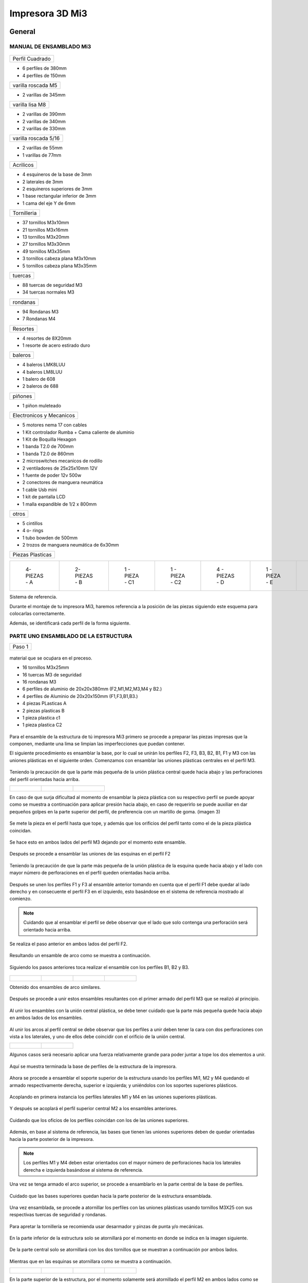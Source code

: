 **********************
Impresora 3D Mi3
**********************

General
==================

MANUAL DE ENSAMBLADO Mi3
-------------------------


.. figure:: /imagenes/i1.png


+---------------+
|Perfil Cuadrado|
+---------------+

* 6 perfiles de 380mm

* 4 perfiles de 150mm

+-------------------+
|varilla roscada M5 |
+-------------------+

* 2 varillas de 345mm

+---------------+
|varilla lisa M8|
+---------------+

* 2 varillas de 390mm

* 2 varillas de 340mm

* 2 varillas de 330mm

+--------------------+
|varilla roscada 5/16|
+--------------------+

* 2 varillas de 55mm
* 1 varillas de 77mm

+---------+
|Acrilicos|
+---------+

* 4 esquineros de la base de 3mm
* 2 laterales de 3mm
* 2 esquineros superiores de 3mm
* 1  base rectangular inferior de 3mm
* 1 cama del eje Y de 6mm

+-----------+
|Tornilleria|
+-----------+

* 37 tornillos M3x10mm
* 21 tornillos M3x16mm
* 13 tornillos M3x20mm
* 27 tornillos M3x30mm
* 49 tornillos M3x35mm
* 3  tornillos cabeza plana M3x10mm
* 5  tornillos cabeza plana M3x35mm


+-------+
|tuercas|
+-------+

* 88 tuercas de seguridad M3
* 34 tuercas normales M3

+--------+
|rondanas|
+--------+

* 94 Rondanas M3
* 7 Rondanas M4

+--------+
|Resortes|
+--------+

* 4 resortes de 8X20mm
* 1 resorte de acero estirado duro

+-------+
|baleros|
+-------+

* 4 baleros LMK8LUU
* 4 baleros LM8LUU
* 1 balero de 608
* 2 baleros de 688

+-------+
|piñones|
+-------+

* 1 piñon muleteado

+------------------------+
|Electronicos y Mecanicos|
+------------------------+

* 5 motores nema 17 con cables
* 1 Kit controlador Rumba + Cama caliente de aluminio
* 1 Kit de Boquilla Hexagon
* 1 banda T2.0 de 700mm
* 1 banda T2.0 de 860mm
* 2 microswitches mecanicos de rodillo
* 2 ventiladores de 25x25x10mm 12V
* 1 fuente de poder  12v 500w
* 2 conectores de manguera neumática
* 1 cable Usb mini
* 1 kit de pantalla LCD
* 1 malla expandible de 1/2 x 800mm


+-----+
|otros|
+-----+

* 5 cintillos
* 4 o- rings
* 1 tubo bowden de 500mm
* 2 trozos de manguera neumática de 6x30mm

+----------------+
|Piezas Plasticas|
+----------------+



.. list-table::


   * - .. figure:: /imagenes/pl1.png


          4- PIEZAS - A


     - .. figure:: /imagenes/PL2.png

          2- PIEZAS - B


     - .. figure:: /imagenes/PL3.png


          1 - PIEZA - C1


     - .. figure:: /imagenes/PL4.png

          1 - PIEZA - C2


     - .. figure:: /imagenes/PL5.png


          4 - PIEZAS - D


     - .. figure:: /imagenes/PL6.png


          1 -  PIEZA - E


     - .. figure:: /imagenes/PL7.png

          1 - PIEZA - F


     - .. figure:: /imagenes/PL8.png


          1 - PIEZA - G1


     - .. figure:: /imagenes/PL9.png


          1 - PIEZA - G


     - .. figure:: /imagenes/PL10.png


          1 - PIEZA - H1


     - .. figure:: /imagenes/PL11.png


          1 - PIEZA - H2


     - .. figure:: /imagenes/PL12.png


          1 - PIEZA - I


     - .. figure:: /imagenes/PL13.png


          2 - PIEZA - J


     - .. figure:: /imagenes/PL14.png


          4 - PIEZAS - k


     - .. figure:: /imagenes/PL15.png


          1 - PIEZA - L


     - .. figure:: /imagenes/PL16.png


          1 - PIEZA - M


     - .. figure:: /imagenes/PL17.png


          1 - PIEZA - N


     - .. figure:: /imagenes/PL18.png

          1 - PIEZA - O


     - .. figure:: /imagenes/PL19.png


          2 - PIEZA - P


     - .. figure:: /imagenes/PL20.png


          1 - PIEZA - Q


     - .. figure:: /imagenes/PL21.png


          1 - PIEZA - R


     - .. figure:: /imagenes/PL22.png


          1 - PIEZA - S


     - .. figure:: /imagenes/PL23.png


          1 - PIEZA - T


     - .. figure:: /imagenes/PL24.png


          1 - PIEZA - W


     - .. figure:: /imagenes/PL25.png


          1 - PIEZA - X


     - .. figure:: /imagenes/PL26.png


          1 - PIEZA - Y


     - .. figure:: /imagenes/PL27.png

          1 - PIEZA  -  Z







Sistema de referencia.



Durante el montaje de tu impresora Mi3, haremos referencia a la posición de las piezas siguiendo este esquema para colocarlas correctamente.


Además, se identificará cada perfil de la forma siguiente.



.. figure:: /imagenes/i2.png




PARTE UNO ENSAMBLADO DE LA ESTRUCTURA
---------------------------------------


+----------------+
|Paso 1          |
+----------------+


.. figure:: /imagenes/i3.png


material que se ocuṕara en el preceso.

* 16 tornillos M3x25mm
* 16 tuercas M3 de seguridad
* 16 rondanas M3
* 6 perfiles de aluminio de 20x20x380mm (F2,M1,M2,M3,M4 y B2.)
* 4 perfiles de Aluminio de 20x20x150mm (F1,F3,B1,B3.)
* 4 piezas PLasticas A
* 2 piezas plasticas B
* 1 pieza plastica c1
* 1 pieza plastica C2



.. figure:: /imagenes/i4.png


Para el ensamble de la estructura de tú impresora Mi3 primero se procede a
preparar las piezas impresas que la componen, mediante una lima se limpian las
imperfecciones que puedan contener.




El siguiente procedimiento es ensamblar la base, por lo cual se unirán los perfiles
F2, F3, B3, B2, B1, F1 y M3 con las uniones plásticas en el siguiente orden.
Comenzamos con ensamblar las uniones plásticas centrales en el perfil M3.



.. figure:: /imagenes/i5.png



Teniendo la precaución de que la parte más pequeña de la unión plástica central
quede hacia abajo y las perforaciones del perfil orientadas hacia arriba.





.. list-table::


   * - .. figure:: /imagenes/i6.png
                        :width: 500px


     - .. figure:: /imagenes/i7.png
                       :width: 500px


     - .. figure:: /imagenes/i8.png
                         :width: 500px






En caso de que surja dificultad al momento de ensamblar la pieza plástica con su
respectivo perfil se puede apoyar como se muestra a continuación para aplicar
presión hacia abajo, en caso de requerirlo se puede auxiliar en dar pequeños
golpes en la parte superior del perfil, de preferencia con un martillo de goma.
(imagen 3)



.. figure:: /imagenes/i9.png
                :width: 1000px


Se mete la pieza en el perfil hasta que tope, y además que los orificios del perfil
tanto como el de la pieza plástica coincidan.



.. figure:: /imagenes/i10.png
                    :width: 1000px



Se hace esto en ambos lados del perfil M3 dejando por el momento este
ensamble.



.. figure:: /imagenes/i11.png
                  :width: 1000px




Después se procede a ensamblar las uniones de las esquinas en el perfil F2


.. figure:: /imagenes/i12.png
                  :width: 1000px



Teniendo la precaución de que la parte más pequeña de la unión plástica de la
esquina quede hacia abajo y el lado con mayor número de perforaciones en el
perfil queden orientadas hacia arriba.


.. figure:: /imagenes/i13.png
                  :width: 1000px




Después se unen los perfiles F1 y F3 al ensamble anterior tomando en cuenta que
el perfil F1 debe quedar al lado derecho y en consecuente el perfil F3 en el
izquierdo, esto basándose en el sistema de referencia mostrado al comienzo.


.. figure:: /imagenes/i14.png
                  :width: 1000px



.. NOTE::
   Cuidando que al ensamblar el perfil se debe observar que el lado que solo
   contenga una perforación será orientado hacia arriba.





.. figure:: /imagenes/i15.png


Se realiza el paso anterior en ambos lados del perfil F2.



.. figure:: /imagenes/i16.png
                  :width: 1000px


Resultando un ensamble de arco como se muestra a continuación.


.. figure:: /imagenes/i17.png
                  :width: 1000px


Siguiendo los pasos anteriores toca realizar el ensamble con los perfiles B1, B2 y
B3.


.. figure:: /imagenes/i18.png
                  :width: 1000px



.. list-table::


   * - .. figure:: /imagenes/i19.png
                      :width: 500px


     - .. figure:: /imagenes/i20.png
                        :width: 500px


     - .. figure:: /imagenes/i21.png
                        :width: 500px


     - .. figure:: /imagenes/i22.png
                        :width: 500px





Obtenido dos ensambles de arco similares.


.. figure:: /imagenes/i23.png
                  :width: 1000px



Después se procede a unir estos ensambles resultantes con el primer armado del
perfil M3 que se realizó al principio.


.. figure:: /imagenes/i24.png
                  :width: 1000px


Al unir los ensambles con la unión central plástica, se debe tener cuidado que la
parte más pequeña quede hacia abajo en ambos lados de los ensambles.


.. figure:: /imagenes/i25.png
                  :width: 1000px


Al unir los arcos al perfil central se debe observar que los perfiles a unir deben
tener la cara con dos perforaciones con vista a los laterales, y uno de ellos debe
coincidir con el orificio de la unión central.



.. list-table::


   * - .. figure:: /imagenes/i26.png
                      :width: 500px


     - .. figure:: /imagenes/i27.png
                        :width: 500px

Algunos casos será necesario aplicar una fuerza relativamente grande para poder
juntar a tope los dos elementos a unir.



.. figure:: /imagenes/i28.png
                  :width: 500px


Aquí se muestra terminada la base de perfiles de la estructura de la impresora.


.. figure:: /imagenes/i29.png
                  :width: 500px


Ahora se procede a ensamblar el soporte superior de la estructura usando los
perfiles Mi1, M2 y M4 quedando el armado respectivamente derecha, superior e
izquierda; y uniéndolos con los soportes superiores plásticos.


.. figure:: /imagenes/i30.png
                  :width: 500px

Acoplando en primera instancia los perfiles laterales M1 y M4 en las uniones
superiores plásticas.


.. figure:: /imagenes/i31.png
                  :width: 500px


.. figure:: /imagenes/i32.png
                  :width: 500px


Y después se acoplará el perfil superior central M2 a los ensambles anteriores.


.. figure:: /imagenes/i33.png
                  :width: 500px


.. figure:: /imagenes/i34.png
                 :width: 500px

Cuidando que los oficios de los perfiles coincidan con los de las uniones
superiores.


.. figure:: /imagenes/i35.png
                 :width: 500px

Además, en base al sistema de referencia, las bases que tienen las uniones
superiores deben de quedar orientadas hacia la parte posterior de la impresora.


.. figure:: /imagenes/i36.png
                 :width: 500px


.. NOTE::
   Los perfiles M1 y M4 deben estar orientados con el mayor número de
   perforaciones hacia los laterales derecha e izquierda basándose al sistema de
   referencia.



.. figure:: /imagenes/i37.png
                 :width: 500px


Una vez se tenga armado el arco superior, se procede a ensamblarlo en la parte
central de la base de perfiles.


.. figure:: /imagenes/i38.png
                 :width: 500px


Cuidado que las bases superiores quedan hacia la parte posterior de la estructura
ensamblada.


.. figure:: /imagenes/i39.png
                 :width: 500px


Una vez ensamblada, se procede a atornillar los perfiles con las uniones plásticas
usando tornillos M3X25 con sus respectivas tuercas de seguridad y rondanas.


.. figure:: /imagenes/i40.png
                 :width: 500px


Para apretar la tornillería se recomienda usar desarmador y pinzas de punta y/o
mecánicas.


.. figure:: /imagenes/i41.png
                 :width: 500px

En la parte inferior de la estructura solo se atornillará por el momento en donde se
indica en la imagen siguiente.


.. figure:: /imagenes/i42.png
                 :width: 500px


De la parte central solo se atornillará con los dos tornillos que se muestran a
continuación por ambos lados.


.. figure:: /imagenes/i43.png
                 :width: 500px


.. figure:: /imagenes/i44.png
                :width: 500px



Mientras que en las esquinas se atornillara como se muestra a continuación.


.. list-table::


   * - .. figure:: /imagenes/i45.png
                      :width: 500px


     - .. figure:: /imagenes/i46.png
                        :width: 500px


     - .. figure:: /imagenes/i47.png
                      :width: 500px


     - .. figure:: /imagenes/i48.png
                        :width: 500px




En la parte superior de la estructura, por el momento solamente será atornillado el
perfil M2 en ambos lados como se muestra a continuación.


.. figure:: /imagenes/i49.png
                   :width: 500px


Dejando libre el orificio inferior.


.. figure:: /imagenes/i50.png
                   :width: 500px


Finalizando el ensamblaje de la estructura resultando como se aprecia en la
siguiente imagen.


.. figure:: /imagenes/i51.png
                   :width: 2000px



+------+
|PASO 2|
+------+


ENSAMBLADO DEL EJE Y.
----------------------


.. figure:: /imagenes/i52.png


Material que se ocuprá en el Proceso


* 11 tornillos M3x30mm
* 8 tornillos M3x20mm
* 4 tornillos M3x25mm
* 4 tornillos M3x10mm
* 2 tornillos cabeza plana M3x10mm
* 4 tornillos cabeza plana M3x35mm
* 27 tuercas M3 de seguridad
* 2 tuercas M3
* 2 tuercas 5/16
* 27 rondanas M3
* 4 piezas plasticas D
* 1 pieza plastica E
* 1 pieza Plastica F
* 4 piezas plasticas K
* 1 pieza plastica I
* 2 piezas plasticas j
* 1 pieza plastica Q
* 1 motor nema + cable
* 1 polea gt2
* 1 balero 608
* 4 baleros LM8LUU
* 1 cama caliente MK3
* 1 banda T2 de 86mm
* 2 varillas M8x 390mm
* 4 resortes de 6.5x15mm




.. figure:: /imagenes/i53.png
                   :width: 2000px


En este paso el siguiente procedimiento es ensamblar el eje Y, el cual consta de la
cama caliente donde se va depositando el material fundido y se forma la pieza a
imprimir.
Para comenzar, se preparan los carros que mueven la cama, lo cual es empotrar
el cojinete lineal LM8LUU en su respectiva base plástica, para ello nos
ayudaremos de la varilla del eje Y que usaremos también más adelante.



.. figure:: /imagenes/i54.png
                   :width: 2000px


Tomamos la varilla para alinear el cojinete y con los pulgares lo presionamos para
empotrarlo en la base.

.. figure:: /imagenes/i55.png
                   :width: 2000px

Una vez fijo el cojinete en la base nos asegurándonos que también quede lo más
lineal y derecho posible.



.. figure:: /imagenes/i56.png
              :width: 2000px


.. figure:: /imagenes/i57.png
                :width: 2000px

Realizando este mismo procedimiento para los cuatro carros que componen la
base de la cama caliente.



.. figure:: /imagenes/i58.png
                :width: 2000px

Ahora tomamos la base acrílica de la cama caliente, y si aún tiene la calcomanía
protectora se procede a quitársela.


.. figure:: /imagenes/i59.png
                :width: 2000px


Una vez preparados los carros de la base, se procede a fijarlos en el acrílico.


.. figure:: /imagenes/i60.png
                :width: 2000px


Haciendo coincidir los orificios de los carros con las perforaciones de la base
acrílica.


.. figure:: /imagenes/i61.png
                :width: 2000px


Luego se les coloca sus tornillos M3X20 con sus respectivas tuerca y rondanas
M3.


.. figure:: /imagenes/i62.png
                :width: 2000px


Dejando los carros por el momento flojos.


.. figure:: /imagenes/i63.png
                :width: 2000px


Cuando se pongan los carros, asegurarse que la parte curva de las piezas
plásticas se orienten hacia el centro, dejando la cara plana hacia afuera.
Una vez hecho esto se inserta una varilla del eje Y como se muestra, asegurándose de que
se deslice libremente.


.. figure:: /imagenes/i64.png
                :width: 2000px

Cuando se asegure de que la varilla no se atora y se deslice fácil, se aprietan los
tornillos para fijar los carros permanentemente.


.. figure:: /imagenes/i65.png
                :width: 2000px


En caso de observar que la varilla no se desliza adecuadamente se afloja de
nuevo solo un tornillo por carro y se acomodan hasta cumplir con el objetivo, una
vez hecho se aprietan de nuevo. Se repiten estos pasos para los otros carros
sobrantes.



.. figure:: /imagenes/i66.png
                :width: 2000px

Una vez estén fijos todos los carros, se monta la base central la cual sujeta la
banda del eje Y.


.. figure:: /imagenes/i67.png
                :width: 2000px


Primero se insertan los tornillos M3X25 con sus rondanas M3 en las prensas de la
banda.


.. figure:: /imagenes/i68.png
                :width: 2000px

Luego se coloca un extremo de la banda entre la prensa y la base.


.. figure:: /imagenes/i69.png
                :width: 2000px


Y se inserta el ensamble en la base acrílica guiándose por los orificios.


.. figure:: /imagenes/i70.png
                :width: 2000px


Se roscan las tuercas de seguridad M3 al otro lado de la base acrílica.


.. figure:: /imagenes/i71.png
                :width: 2000px


Por el momento solo se pondrá solo una prensa.


.. figure:: /imagenes/i72.png
                :width: 2000px


Y se aprietan los tornillos para fijar el ensamble de la banda y prensarla entre la
prensa y la base.


.. figure:: /imagenes/i73.png
                :width: 2000px


Ahora se ensamblarán las bases que sostienen todo el sistema del eje Y de la
cama caliente.


.. figure:: /imagenes/i74.png
                :width: 2000px


Primero se ubicarán dos de las bases en el perfil F2, observando que se dejó un
orificio a los laterales y cuatro en el centro, además de que las bases están
orientadas con el agujero de las varillas hacia uno, viendo la impresora desde la
parte posterior de la impresora guiándonos por el sistema de referencia.


.. figure:: /imagenes/i75.png
                :width: 2000px


A continuación, se puede observar con más detalle el sentido que deben tener las
bases.


.. figure:: /imagenes/i76.png
                :width: 2000px


Cuando se tenga bien confirmada la posición y orientación de las bases en el perfil
F2, se atornillarán al mismo con tornillos M3X30 y sus respectivas rondanas M3,
por lo que se recomienda “acostar” las estructura quedando el perfil verticalmente,
esto para facilitar el proceso.


.. figure:: /imagenes/i77.png
                :width: 2000px


Por el momento solo se atornillarán dos bases, dejando las otras dos para un paso
más adelante.


.. figure:: /imagenes/i78.png
                :width: 2000px


Ahora se reúnen los componentes del tensor para la banda del eje Y.


.. figure:: /imagenes/i79.png
                :width: 2000px


Comenzando por preparar el tensor de banda, con unas pinzas se agarra una
tuerca M3 de una de sus esquinas y se posiciona en una de las hendiduras que
tiene la pieza cuidando que dos de las caras laterales planas de la tuerca entren
paralelas a la pieza.


.. figure:: /imagenes/i80.png
                :width: 2000px


Una vez que empiece a entrar.


.. figure:: /imagenes/i81.png
                :width: 2000px


Con la punta de las pinzas se presiona la tuerca hasta que entre por completo.


.. figure:: /imagenes/i82.png
                :width: 2000px

.. figure:: /imagenes/i83.png
                :width: 2000px


En caso de ser necesario, con un clemero se acomoda la tuerca dándole
pequeños golpecitos para lograr que los orificios coincidan.


.. figure:: /imagenes/i84.png
                :width: 2000px


.. figure:: /imagenes/i85.png
                :width: 2000px

Ahora se toma la base del tensor, la cual sostiene la pieza tensora, el cojinete, el
eje y la respectiva banda.


.. figure:: /imagenes/i86.png
                :width: 2000px


Y se monta el tensor sobre la base.


.. figure:: /imagenes/i87.png
                :width: 2000px


Ahora se inserta el eje roscado sin atravesar las dos piezas, solo llegado hasta
donde se muestra.


.. figure:: /imagenes/i88.png
                :width: 2000px


Se toma el cojinete y se inserta entre las piezas plásticas.


.. figure:: /imagenes/i89.png
                :width: 2000px


Y se atraviesa todo el conjunto con el eje roscado.


.. figure:: /imagenes/i90.png
                :width: 2000px


Observando que el achaflanado (cara inclinada) del tensor quede hacia arriba
como se indica.


.. figure:: /imagenes/i91.png
                :width: 2000px


Enseguida se insertan los tornillos M3X10 de cara plana en los orificios del tensor
y solamente se allegan sin apretar. Estos tornillos son los que nos ayudaran a
tensar la banda del eje Y cuando sea necesario.


.. figure:: /imagenes/i92.png
                :width: 2000px


Después se monta sobre el perfil F2 ubicándolo en las dos perforaciones del
centro y se procede a atornillar.


.. figure:: /imagenes/i93.png
                :width: 2000px


Para atornillar el sistema del tensor para la banda del eje Y, es recomendable
mover hacia un lado el eje roscado sin sacarlo completamente, quedando su cara
lateral al ras del tensor.


.. figure:: /imagenes/i94.png
                :width: 2000px


Para así poder colocar el tornillo M3X30 con sus rondanas M3 con facilidad y
poder apretarlo con las herramientas indicadas.


.. figure:: /imagenes/i95.png
                :width: 2000px


Realizando este paso para ambos tornillos y finalizando con regresar al eje
roscado a su posición original.


.. figure:: /imagenes/i96.png
                :width: 2000px

Una vez estén las bases y el tensor fijos en el perfil F2, se procede a colocar la
base de la cama.


.. figure:: /imagenes/i97.png
                :width: 2000px


Para este paso, se toman las dos bases restantes que anteriormente no se habían
usado y se les inserta la varilla del eje Y a cada uno.


.. figure:: /imagenes/i98.png
                :width: 2000px


Una vez que cada varilla tenga su respectiva base, se deslizaran en los carros de
la base acrílica.


.. figure:: /imagenes/i99.png
                :width: 2000px

.. figure:: /imagenes/i100.png
                :width: 2000px

Cuando ambas varillas estén colocadas, se girará la base 180°, con los pulgares
detendremos el acrílico y con los dedos sobrantes, las varillas para que ningún
elemento se deslice al momento de trasladar el sistema.


.. figure:: /imagenes/i101.png
                :width: 2000px


Se procederá a colocar el sistema de la cama en la estructura, de tal forma que los
extremos de las varillas que no tienen bases entren en las que ya estén fijas, y las
bases que no están atornilladas se ubiquen en sus respectivos orificios del perfil
B2.


.. figure:: /imagenes/i102.png
                :width: 2000px


Inserción de las varillas en las bases ya previamente fijas.


.. figure:: /imagenes/i103.png
                :width: 2000px


Se ubican las bases que no se habían atornillado en sus respectivos orificios.


.. figure:: /imagenes/i104.png
                :width: 2000px


Cuando las bases del perfil B2 estén ubicadas correctamente, se procede a
atornillarlas con tornillos M3X30 y sus rondanas M3, fijando definitivamente la
base de la cama cliente con tuerca de seguridad M3.


.. figure:: /imagenes/i105.png
                :width: 2000px


Ahora se toma el extremo de la banda que no está fijo a la base, y se pasa por la
parte superior del cojinete ubicado en el tensor.


.. figure:: /imagenes/i106.png
                :width: 2000px


Y de nuevo se inserta por la parte inferior, de tal forma que la banda este
“abrazando” al cojinete.


.. figure:: /imagenes/i107.png
                :width: 2000px


Por ahora se deja el extremo de la banda libre, y se empieza a preparar el motor
que moverá el eje Y.


.. figure:: /imagenes/i108.png
                :width: 2000px

Para ello se colocará el motor con su conexión hacia la lateral izquierda viéndolo
desde el eje, como se muestra.


.. figure:: /imagenes/i109.png
                :width: 2000px


Y se le montara la base que lo mantiene fijo en el perfil B2.


.. figure:: /imagenes/i110.png
                :width: 2000px


Se atornilla con tornillos M3X10 la base en el motor.


.. figure:: /imagenes/i111.png
                :width: 2000px


Y en el orificio que tiene en el soporte izquierdo se le coloca una tuerca de
seguridad.


.. figure:: /imagenes/i112.png
                :width: 2000px


Ayudándonos de las pinzas para presionar la tuerca.


.. figure:: /imagenes/i113.png
                :width: 2000px

Y empotrarla de manera correcta.


.. figure:: /imagenes/i114.png
                :width: 2000px


Ahora se monta el conjunto sobre el perfil B2, insertándole un tornillo M3X30 y su
rondana M3.


.. figure:: /imagenes/i115.png
                :width: 2000px


Se atornilla la base que sostiene al motor y se aprieta hasta que no se mueva.


.. figure:: /imagenes/i116.png
                :width: 2000px


Una vez fijo el motor del eje Y, se le acopla una polea para mover la banda,
teniendo en cuenta que uno de los opresores debe quedar sobre la cara pana del
eje del motor, y luego se aprietan ambos opresores.


.. figure:: /imagenes/i117.png
                :width: 2000px


.. figure:: /imagenes/i118.png
                :width: 2000px


Ahora que se tienen listos los componentes que mueven la banda del eje Y, se
procede a fijarla, para ello por comodidad se recomienda acostar la estructura de
lado como se muestra, y tomamos el extremo suelto de la banda.


.. figure:: /imagenes/i119.png
                :width: 2000px


Como se puede apreciar, se pasa la banda por la polea del motor del eje Y.


.. figure:: /imagenes/i120.png
                :width: 2000px

Y se posiciona la punta de la banda entre la base de las prensas y las mismas
prensas.


.. figure:: /imagenes/i121.png
                :width: 2000px


Ahora, se le insertan los tornillos M3X25 y sus rondanas M3 a las prensas, y con
un desarmador se jala la banda sin aflojarla.

.. figure:: /imagenes/i122.png
                :width: 2000px


.. figure:: /imagenes/i123.png
                :width: 2000px


Ahora, para el siguiente paso, se recomienda para más comodidad y simplicidad,
ayuda extra, mientras una persona detiene la estructura y con unas pinzas jala la
banda sin dejar de tensarla, otra, con un desarmador y otras pinzas aprieta los
tornillos de las prensas, para así fijar por completo la banda del eje Y.


.. figure:: /imagenes/i124.png
                :width: 2000px


Una vez que la banda del eje Y quede completamente fija, se procede a tensarla.
Para ello nos ubicamos donde se encuentra el tensor del eje Y.


.. figure:: /imagenes/i125.png
                :width: 2000px


Una vez se ubique el tensor, se apretarán los torillos frontales de la pieza.

.. figure:: /imagenes/i126.png
                :width: 2000px

Hasta llegar a una tensión favorable, checando la rigidez de la banda con los
dedos.


.. figure:: /imagenes/i127.png
                :width: 2000px


Cuando se tenga la base de acrílica montada sobre la estructura, se prosigue a
montar la cama caliente sobre la mencionada base.


.. figure:: /imagenes/i128.png
                :width: 2000px


Se comienza con tomar la cama caliente ya prepara con su respectiva termo
resistencia y su cable de alimentación, y se le insertan los tornillos M3X35 de
cabeza plana en las cuatro esquinas.


.. figure:: /imagenes/i129.png
                :width: 2000px


.. figure:: /imagenes/i130.png
                :width: 2000px


Después se pone la cama con la cara plateada hacia abajo y con las puntas de los
torillos hacia arriba y se monta el tapete automotriz.


.. figure:: /imagenes/i131.png
                :width: 2000px


Después a cada esquina se le agrega una rondana M4


.. figure:: /imagenes/i132.png
                :width: 2000px


Y un muelle.


.. figure:: /imagenes/i133.png
                :width: 2000px


Enseguida se procede a montar la cama caliente en la base acrílica, pero antes se
recomienda poner un poco de cinta en cada tornillo, para cuando se manipule la
cama caliente estos no se salgan de sus orificios.


.. figure:: /imagenes/i134.png
                :width: 2000px


Después se ubica la cama caliente en la base de acrílico, haciendo coincidir los
tornillos con sus respectivos orificios cuidando que los cables de la cama queden
hacia atrás.


.. figure:: /imagenes/i135.png
                :width: 2000px


Una vez insertados los torillos, se les agrega su tuerca de seguridad M3.


.. figure:: /imagenes/i136.png
                :width: 2000px


Se le desprende la cinta a cada tornillo.


.. figure:: /imagenes/i137.png
                :width: 2000px


Y se enrosca el tornillo de tal forma que solo entre en la tuerca de seguridad,
apenas apretando el resorte.


.. figure:: /imagenes/i138.png
                :width: 2000px


.. figure:: /imagenes/i139.png
                :width: 2000px


Hasta aquí se finaliza el ensamblado del eje Y, resultado el sistema como se
muestra a continuación.


.. figure:: /imagenes/i140.png
                :width: 2000px




+-------+
|PASO 3 |
+-------+

ENSAMBLADO DEL EJE Z.
----------------------

Material que se ocupará en el proceso


* 16 tornillos M3x10mm
* 6 tornillos M3x25mm
* 3 tornillos M3x16mm
* 6 tuercas M3 de seguridad
* 8 tuercas M3
* 4 tuercas M5
* 2 tuercas 5/16
* 8 rondanas M3
* 2 varillas M8x390mm
* 2 varillas M5
* 2 trozos de manguera neumática
* 2 baleros lineales LMK8LUU
* 1 motor nema 17 + cable
* 1 polea gt2
* 1 pieza plastica G1
* 1 pieza plastica G2
* 1 pieza plastica L
* 1 pieza plastica M


.. figure:: /imagenes/i141.png
                :width: 2000px


En este paso primero se comienza preparando los motores del eje Z, se toma una
varilla roscada de 5 mm y se le monta un tramo de 30 mm de tubo neumático
dándole pequeños golpes hasta que la varilla entre a la mitad.


.. figure:: /imagenes/i142.png
                :width: 2000px


.. figure:: /imagenes/i143.png
              :width: 2000px


Ahora, con unas pinzas de punta, se introducen en la manguera neumática y se
abren un poco las pinzas rotando la manguera al mismo tiempo, esto para aflojar
un poco la entrada de la manguera.


.. figure:: /imagenes/i144.png
              :width: 2000px


Después, antes de que la manguera vuelva a su estado normal, se monta sobre el
eje del motor.


.. figure:: /imagenes/i145.png
              :width: 2000px


.. figure:: /imagenes/i146.png
                :width: 2000px


Realizando este proceso para ambos motores.


.. figure:: /imagenes/i147.png
                :width: 2000px


Después se les montara su base plástica cuidando que los conectores del motor,
queden hacia atrás de la pestaña que contiene solo un orificio para tornillo.


.. figure:: /imagenes/i148.png
                :width: 2000px


.. figure:: /imagenes/i149.png
                :width: 2000px


Después se les pondrá tornillería M3X10 con su rondana M3.


.. figure:: /imagenes/i150.png
                :width: 2000px

Y se aprietan los tornillos.


.. figure:: /imagenes/i151.png
                :width: 2000px

Resultando el ensamble de los motores como se muestra.


.. figure:: /imagenes/i152.png
                :width: 2000px

Una vez listos los motores del eje Z, se comienzan a ensamblar los carros del eje Z.


.. figure:: /imagenes/i153.png
                :width: 2000px


Primero se armará el carro que contiene el motor del eje X, comenzando con
preparar el mencionando motor poniéndole su polea.


.. figure:: /imagenes/i154.png
                :width: 2000px


Cuidando que uno de los opresores quede sobre la cara plana del eje del motor, y
se procede a apretarlos.


.. figure:: /imagenes/i155.png
                :width: 2000px


Cuando la polea esta lista, se monta el respectivo carro sobre el motor y se
atornilla con tornillos M3X16 fijándolo completamente.


.. figure:: /imagenes/i156.png
                :width: 2000px


Tres tornillos sujetando el carro en el motor.


.. figure:: /imagenes/i157.png
                :width: 2000px

Ahora, se toman dos tuercas M4, y con las pinzas se sujetan de una esquina, y
con sus lados planos en forma vertical se ubican en los orificios que se muestran.


.. figure:: /imagenes/i158.png
                :width: 2000px


Después con la punta de las pinzas se empujan.


.. figure:: /imagenes/i159.png
                :width: 2000px


Hasta que las tuercas entren por completo.


.. figure:: /imagenes/i160.png
                :width: 2000px


Realizando los mismo pasos anteriores, se aplican para insertar las tuercas M3 en
las ranuras del cojinete LM8KLUU que se muestran.


.. figure:: /imagenes/i161.png
                :width: 2000px


.. figure:: /imagenes/i162.png
                :width: 2000px


.. figure:: /imagenes/i163.png
                :width: 2000px


Cuando las cuatro tuercas M3 estén empotradas en el carro, se procede a
ensamblar el cojinete lineal LMK8LUU, donde se prepara poniendo los tornillos
M3X10 y dos Orings salteados.


.. figure:: /imagenes/i164.png
                :width: 2000px


.. figure:: /imagenes/i165.png
                :width: 2000px


Después se mete el cojinete lineal en el orificio del carro.


.. figure:: /imagenes/i166.png
                :width: 2000px

Y se atornilla.


.. figure:: /imagenes/i167.png
                :width: 2000px


Ahora se preparará el otro carro Z, el cual contiene una polea para la banda del
mismo eje.


.. figure:: /imagenes/i168.png
                :width: 2000px


Realizando los mismos pasos para el carro anterior, se ensambla el cojinete lineal
del otro carro Z.


.. figure:: /imagenes/i169.png
                :width: 2000px


De igual forma, se empotran las tuercas M4.


.. figure:: /imagenes/i170.png
                :width: 2000px


Una vez el carro tenga toda su tornillería y tuercas listas, se ensamblará la polea
del carro. Tomando el cojinete 688 entre las dos rondanas 5/16. como se muestra.


.. figure:: /imagenes/i171.png
                :width: 2000px

Una vez insertadas las piezas, se introduce el eje roscado atrabezando las
rondanas y el cojinete.


.. figure:: /imagenes/i172.png
                :width: 2000px


Y fijando el ensamble con dos tuercas 5/16


.. figure:: /imagenes/i173.png
                :width: 2000px

Cuando se tengan preparados los carros, se enroscarán las varillas roscadas en
las tuercas M4 insertadas previamente,


.. figure:: /imagenes/i174.png
                :width: 2000px


.. figure:: /imagenes/i175.png
                :width: 2000px


Dejando ambos carros a una altura media de las varillas.


.. figure:: /imagenes/i176.png
                :width: 2000px


Después, por la parte superior, se deslizarán las varillas del eje Z hasta topar
dentro de los orificios que se encuentran en las bases de los motores del mismo
eje.


.. figure:: /imagenes/i177.png
                :width: 2000px


.. figure:: /imagenes/i178.png
                :width: 2000px


Terminando de ensamblar el eje Z como se presenta a continuación.


.. figure:: /imagenes/i179.png
                :width: 2000px




+------+
|PASO 4|
+------+

ENSAMBLADO DEL EJE X.
----------------------


.. figure:: /imagenes/i180.png
                :width: 2000px


Material que se va a ocupar en el Proceso.


* 6 tornillos M3x25mm
* 11 tornillos M3x16mm
* 3 tornillos M3x30mm
* 12 tuercas M3
* 8 tuercas M3 de seguridad
* 1 tuerca M6
* 12 rondas M3
* 1 rondana M4
* 2 varillas M8 de 330mm
* 2 baleros lineales LMK8LUU
* 1 motor nema 17
* 1 kit de boquilla Hexagon de 3mm
* 2 ventiladores de 25x25mm de 12v
* 1 sensor inductivo
* 1 conector neumático
* 1 Banda t2 de 700mm
* 1 pieza plastica N
* 1 pieza plastica O
* 2 piezas P


.. figure:: /imagenes/i181.png
                :width: 2000px


Para este paso, primero se prepara el modulo del carro X ensamblando todos los
componentes mecánicos y electrónicos. Empezando primero por insertar un
tornillo M3X25 y su rondana M3 en el módulo frontal del carro en la parte inferior.


.. figure:: /imagenes/i182.png
                :width: 2000px


.. figure:: /imagenes/i183.png
                :width: 2000px


.. figure:: /imagenes/i184.png
                 :width: 2000px


Luego se preparará la parte posterior del carro X como se ha mostrado en los
pasos anteriores, ensamblando los cojinetes lineales LMK8LUU.




.. list-table::

   * - .. figure:: /imagenes/i185.png
          :width: 320px

          paso 1

     - .. figure:: /imagenes/i186.png
          :width: 320px

          paso 2

     - .. figure:: /imagenes/i187.png
          :width: 320px

          paso 3

     - .. figure:: /imagenes/i188.png
          :width: 320px

          paso 4

     - .. figure:: /imagenes/i189.png
          :width: 320px

          paso 5

     - .. figure:: /imagenes/i190.png
          :width: 320px

          paso 6





Una vez lista la parte posterior del carro, se continua por armar ahora la parte
frontal del mismo, comenzando por ensamblar la boquilla extrusora.
Teniendo en cuenta que los cables deben de salir por el recuadro del modulo.


.. figure:: /imagenes/i191.png
                 :width: 2000px

.. figure:: /imagenes/i192.png
                :width: 2000px


Después se ensambla el soporte de aluminio en la hendidura, cuidando que la
guía coincida con el cuello de la boquilla.



.. figure:: /imagenes/i193.png
                :width: 2000px


.. figure:: /imagenes/i194.png
                :width: 2000px


Después se insertan dos tornillos M3X20 con sus respectivas rondanas M3, sobre
el soporte de aluminio.


.. figure:: /imagenes/i195.png
                :width: 2000px


.. figure:: /imagenes/i196.png
                :width: 2000px


Y por debajo del mismo, se insertan tuercas de seguridad.


.. figure:: /imagenes/i197.png
                :width: 2000px

Para posteriormente, con ayuda de unas pinzas y desarmador, apretar bien la
pieza.


.. figure:: /imagenes/i198.png
                :width: 2000px


.. figure:: /imagenes/i199.png
                :width: 2000px


.. figure:: /imagenes/i200.png
                :width: 2000px


Después, por donde introdujimos la tuerca de seguridad para el soporte de
aluminio, se ensamblarán los ventiladores de 20X20 mm a cada lado del módulo.


.. figure:: /imagenes/i201.png
                :width: 2000px


Se les inserta tornillería M3X10.


.. figure:: /imagenes/i202.png
                :width: 2000px


Y se aprietan hasta fijar por completo los ventiladores.


.. figure:: /imagenes/i203.png
                :width: 2000px


.. figure:: /imagenes/i204.png
                 :width: 2000px


Quedando el ensamble con un ventilador para la punta de la boquilla, y el otro
para el disipador de la misma.


.. figure:: /imagenes/i205.png
                 :width: 2000px


Enseguida se procede a colocar el sensor inductivo, por lo que primero se
embrocan las tuercas del sensor en la base del módulo. Una arriba y la otra
debajo.


.. figure:: /imagenes/i206.png
                 :width: 2000px


Tuerca embrocada parte superior.


.. figure:: /imagenes/i207.png
              :width: 2000px


Tuerca embrocada parte inferior.


.. figure:: /imagenes/i208.png
              :width: 2000px


Después, por la tuerca de la parte superior se enrosca el sensor inductivo hasta
que la punta azul casi coincida con la punta de la boquilla.


.. figure:: /imagenes/i209.png
              :width: 2000px

.. figure:: /imagenes/i210.png
              :width: 2000px

Enseguida se enrosca el conector neumático en la parte superior de la boquilla.


.. figure:: /imagenes/i211.png
              :width: 2000px


.. figure:: /imagenes/i212.png
              :width: 2000px


Resultando por el momento el módulo frontal de esta manera.


.. figure:: /imagenes/i213.png
              :width: 2000px


Ahora se unirán los módulos posterior y frontal, pero para ello antes se deben
acomodar los cables de los componentes electrónicos en las guías con las que
cuenta el módulo frontal.


.. figure:: /imagenes/i214.png
              :width: 2000px


Una vez acomodados los cables, mediante el torillo que se puso al principio de
este paso y otros dos a utilizar de M3X25 con sus rondanas, se unen las dos
partes del módulo.


.. figure:: /imagenes/i215.png
              :width: 2000px


.. figure:: /imagenes/i216.png
              :width: 2000px


Resultando el módulo X ensamblado como se muestra a continuación.


.. figure:: /imagenes/i217.png
              :width: 2000px


Una vez terminado el carro del módulo X, se insertarán las varillas de acero por
los cojinetes lineales.


.. figure:: /imagenes/i218.png
              :width: 2000px


.. figure:: /imagenes/i219.png
              :width: 2000px


Colocando ambas varillas.


.. figure:: /imagenes/i220.png
              :width: 2000px


.. figure:: /imagenes/i221.png
              :width: 2000px


Terminando por armar todo el carro del eje X.


.. figure:: /imagenes/i222.png
              :width: 2000px


+------+
|PASO 5|
+------+

MONTAJE DEL EJE X EN EL EJE Z.
---------------------------------


.. figure:: /imagenes/i223.png
              :width: 2000px

Una vez se tengan los ensambles completos del eje X y el eje Z, se procederá a
unirlos.
Para ello se tomara el ensamble X y con cuidado sin que las varillas se salgan del
carro, se meten en los orificios laterales de los carros Z como se puede apreciar a
continuación.


.. figure:: /imagenes/i224.png
              :width: 2000px


Haciendo esto para los dos carros del eje Z.


.. figure:: /imagenes/i225.png
              :width: 2000px


Formando un nuevo ensamble X-Z.


.. figure:: /imagenes/i226.png
              :width: 2000px


.. figure:: /imagenes/i227.png
              :width: 2000px


A continuación, se presentara el ensamble X-Z a la estructura.


.. figure:: /imagenes/i228.png
              :width: 2000px


Para ello, se quitara el perfil superior M3, el cual se había dejado suelto en los
pasos anteriores.


.. figure:: /imagenes/i229.png
              :width: 2000px


.. figure:: /imagenes/i230.png
              :width: 2000px


.. figure:: /imagenes/i231.png
              :width: 2000px


Y se montaran las bases de los motores del eje Z sobre los perfiles B1, B3 y M3,
cuidando que los orificios de los perfiles coincidan con los de las bases.


.. figure:: /imagenes/i232.png
              :width: 2000px


.. figure:: /imagenes/i233.png
               :width: 2000px


.. figure:: /imagenes/i234.png
                :width: 2000px


Después, se colocara de nuevo el perfil superior M2.


.. figure:: /imagenes/i235.png
                :width: 2000px


Cuidando que las varillas roscadas y lisas, entren en sus respectivas guías
ubicadas en las bases superiores de la estructura.


.. figure:: /imagenes/i236.png
                :width: 2000px


Donde será necesario presionar con la mano para empotrar las bases superiores
en el perfil y en las varillas.


.. figure:: /imagenes/i237.png
                :width: 2000px


.. figure:: /imagenes/i238.png
               :width: 2000px


Terminando el ensambldo X-Z en la estructura.


.. figure:: /imagenes/i240.png
               :width: 2000px


Ahora si, se puede apretar todos los tornillos que faltan y que se habian dejado
flojos en pasos anteriores.
Insertando los tornillos M3X20 del pefirl superior M2,con su respectiva tuerca y rondana.


.. figure:: /imagenes/i241.png
               :width: 2000px


.. figure:: /imagenes/i242.png
                :width: 2000px


Apretando los tornillos con desarmador y pinzas.


.. figure:: /imagenes/i243.png
                 :width: 2000px


.. figure:: /imagenes/i244.png
                :width: 2000px


Tambien se les colocara sus tuercas de seguridad a los tornillos que mantienen
unidos los ensambles del modulo del eje X.


.. figure:: /imagenes/i245.png
                :width: 2000px


Se aprieta la tornilleria para mantener fijas las piezas.


.. figure:: /imagenes/i246.png
                :width: 2000px


.. figure:: /imagenes/i247.png
                :width: 2000px


Ahora se procede a poner la banda del eje X que moverá su respectivo carro. Para
ello nos posicionamos en la parte posterior del carro X.


.. figure:: /imagenes/i248.png
                :width: 2000px


Se colocan los tornillos M3X30 en las bases de los motores del eje Z y su tuerca
de seguridad por debajo.


.. figure:: /imagenes/i249.png
                :width: 2000px


.. figure:: /imagenes/i250.png
                :width: 2000px


Se aprieta la tornillería con ayuda de pinzas y desarmador.


.. figure:: /imagenes/i251.png
                :width: 2000px


Resultando el acomodo inferior de los motores, como se muestra a continuación.


.. figure:: /imagenes/i252.png
                :width: 2000px


Después tomamos todos los elementos que componen el sistema de la banda.


.. figure:: /imagenes/i253.png
                :width: 2000px


Tomamos un extremo de la banda y con la parte dentada hacia abajo la colocamos
sobre una de las bases ubicadas en la parte posterior del carro X.


.. figure:: /imagenes/i254.png
                :width: 2000px


Ahora ponemos la plaquita tensora sobre la banda.


.. figure:: /imagenes/i255.png
                :width: 2000px


Insertamos un tornillo M3x16 con su respectiva rondana.


.. figure:: /imagenes/i256.png
                :width: 2000px


Después una tuerca de seguridad.


.. figure:: /imagenes/i257.png
                :width: 2000px


Y apretamos con ayuda de un desarmador y pinzas, fijando por completo la
banda.


.. figure:: /imagenes/i258.png
                :width: 2000px


Después, al carro Z del cojinete, se aflojan las tuercas M3X20, se saca el eje
roscado.


.. figure:: /imagenes/i259.png
                :width: 2000px


Y con los dedos índice y pulgar, sacamos el cojinete y las tuercas como se
muestran.


.. figure:: /imagenes/i260.png
                :width: 2000px


Se toma lel extremo libre de la banda y se pasa alrededor del cojinete como se
muestra.


.. figure:: /imagenes/i261.png
                :width: 2000px


Se inserta el cojinete y sus respectivas rondans, junto con la banda a su
hendidura.


.. figure:: /imagenes/i262.png
                :width: 2000px


Se sostienen las piezas y se introduce de nuevo el eje roscado.


.. figure:: /imagenes/i263.png
                :width: 2000px


.. figure:: /imagenes/i264.png
                :width: 2000px


Se asegura con las tuercas.


.. figure:: /imagenes/i265.png
                :width: 2000px


.. figure:: /imagenes/i266.png
                :width: 2000px


Después, se toma de nuevo el extremo libre de la banda una vez que se paso por
el cojinete del carro Z, y se procede a pasar la banda por debajo de la polea del
carro Z del motor.


.. figure:: /imagenes/i267.png
                :width: 2000px


Sacándola por encima de la polea.


.. figure:: /imagenes/i268.png
                :width: 2000px


.. figure:: /imagenes/i269.png
                :width: 2000px


Y jalándola para sacarla de la polea.


.. figure:: /imagenes/i270.png
                :width: 2000px


.. figure:: /imagenes/i271.png
                :width: 2000px


Cuando la banda ya este sobre el cojinete y la polea, se procede a ubicar el
extremo libre de la banda sobre la base posterior del módulo X.


.. figure:: /imagenes/i272.png
                :width: 2000px


De igual forma se inserta un tornillo M3X16 con su respectiva rondana.


.. figure:: /imagenes/i273.png
                :width: 2000px


Se agrega su tuerca de seguridad.


.. figure:: /imagenes/i274.png
                :width: 2000px


Y con ayuda extra, mientras uno jala la banda para tensarla y mantenerla con la
tensión deseada; otro aprieta el tornillo y la tuerca para fijar la banda con la
tensión requerida.


.. figure:: /imagenes/i275.png
                :width: 2000px


.. figure:: /imagenes/i276.png
                :width: 2000px


Quedando la banda lista para mover el carro X.


.. figure:: /imagenes/i277.png
                :width: 2000px



Unboxing
==================

Primera Impresión
==================

Problemas Frecuentes
======================
